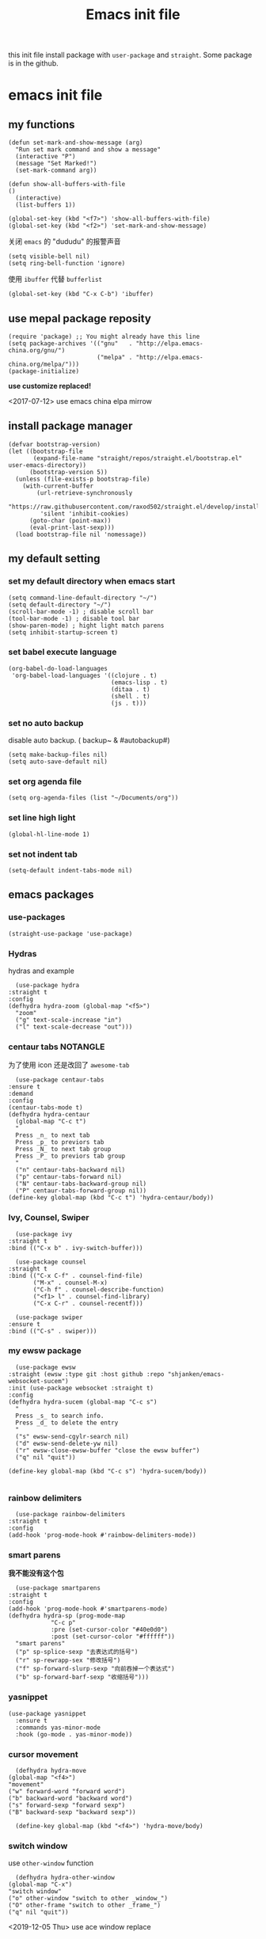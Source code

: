 #+title: Emacs init file
#+STARTUP: hidestars
#+STARTUP: overview
this init file install package with =user-package= and =straight=.
Some package is in the github.
* emacs init file
  :PROPERTIES:
  :header-args:elisp: :tangle ~/.emacs.d/init.el
  :END:

** my functions
   #+BEGIN_SRC elisp
     (defun set-mark-and-show-message (arg)
       "Run set mark command and show a message"
       (interactive "P")
       (message "Set Marked!")
       (set-mark-command arg))

     (defun show-all-buffers-with-file
	 ()
       (interactive)
       (list-buffers 1))

     (global-set-key (kbd "<f7>") 'show-all-buffers-with-file)
     (global-set-key (kbd "<f2>") 'set-mark-and-show-message)
   #+END_SRC

   关闭 =emacs= 的 "dududu" 的报警声音 
   #+BEGIN_SRC elisp
     (setq visible-bell nil)
     (setq ring-bell-function 'ignore)
   #+END_SRC
   
   使用 =ibuffer= 代替 =bufferlist=
   #+BEGIN_SRC elisp
     (global-set-key (kbd "C-x C-b") 'ibuffer)
   #+END_SRC

** use mepal package reposity
   #+BEGIN_SRC elisp
     (require 'package) ;; You might already have this line
     (setq package-archives '(("gnu"   . "http://elpa.emacs-china.org/gnu/")
                              ("melpa" . "http://elpa.emacs-china.org/melpa/")))
     (package-initialize)
   #+END_SRC

   *use customize replaced!*

   <2017-07-12>
   use emacs china elpa mirrow

** install package manager
   #+BEGIN_SRC elisp
     (defvar bootstrap-version)
     (let ((bootstrap-file
            (expand-file-name "straight/repos/straight.el/bootstrap.el" user-emacs-directory))
           (bootstrap-version 5))
       (unless (file-exists-p bootstrap-file)
         (with-current-buffer
             (url-retrieve-synchronously
              "https://raw.githubusercontent.com/raxod502/straight.el/develop/install.el"
              'silent 'inhibit-cookies)
           (goto-char (point-max))
           (eval-print-last-sexp)))
       (load bootstrap-file nil 'nomessage))
   #+END_SRC

** my default setting
*** set my default directory when emacs start
    #+BEGIN_SRC elisp
      (setq command-line-default-directory "~/")
      (setq default-directory "~/")
      (scroll-bar-mode -1) ; disable scroll bar
      (tool-bar-mode -1) ; disable tool bar
      (show-paren-mode) ; hight light match parens
      (setq inhibit-startup-screen t)
    #+END_SRC

*** set babel execute language
    #+BEGIN_SRC elisp
      (org-babel-do-load-languages
       'org-babel-load-languages '((clojure . t)
                                   (emacs-lisp . t)
                                   (ditaa . t)
                                   (shell . t)
                                   (js . t)))
    #+END_SRC

*** set no auto backup
    disable auto backup. ( backup~ & #autobackup#)
    #+BEGIN_SRC elisp
      (setq make-backup-files nil)
      (setq auto-save-default nil)
    #+END_SRC

*** set org agenda file
    #+BEGIN_SRC elisp
      (setq org-agenda-files (list "~/Documents/org"))
    #+END_SRC

*** set line high light
    #+BEGIN_SRC elisp
      (global-hl-line-mode 1)
    #+END_SRC

*** set not indent tab
    #+BEGIN_SRC elisp
      (setq-default indent-tabs-mode nil)
    #+END_SRC


** emacs packages 
*** use-packages
    #+BEGIN_SRC elisp
      (straight-use-package 'use-package)
    #+END_SRC

*** Hydras
    hydras and example

    #+BEGIN_SRC elisp
      (use-package hydra
	:straight t
	:config
	(defhydra hydra-zoom (global-map "<f5>")
	  "zoom"
	  ("g" text-scale-increase "in")
	  ("l" text-scale-decrease "out")))
    #+END_SRC

*** centaur tabs                                                   :NOTANGLE:
    为了使用 icon 还是改回了 =awesome-tab=
    #+BEGIN_SRC elisp :tangle no
      (use-package centaur-tabs
	:ensure t
	:demand
	:config
	(centaur-tabs-mode t)
	(defhydra hydra-centaur
	  (global-map "C-c t")
	  "
      Press _n_ to next tab
      Press _p_ to previors tab
      Press _N_ to next tab group
      Press _P_ to previors tab group
      "
	  ("n" centaur-tabs-backward nil)
	  ("p" centaur-tabs-forward nil)
	  ("N" centaur-tabs-backward-group nil)
	  ("P" centaur-tabs-forward-group nil))
	(define-key global-map (kbd "C-c t") 'hydra-centaur/body))
    #+END_SRC

*** Ivy, Counsel, Swiper
    #+BEGIN_SRC elisp
      (use-package ivy
	:straight t
	:bind (("C-x b" . ivy-switch-buffer)))

      (use-package counsel
	:straight t
	:bind (("C-x C-f" . counsel-find-file)
	       ("M-x" . counsel-M-x)
	       ("C-h f" . counsel-describe-function)
	       ("<f1> l" . counsel-find-library)
	       ("C-x C-r" . counsel-recentf)))

      (use-package swiper
	:ensure t
	:bind (("C-s" . swiper)))
    #+END_SRC

*** my ewsw package
    #+BEGIN_SRC elisp
      (use-package ewsw
	:straight (ewsw :type git :host github :repo "shjanken/emacs-websocket-sucem")
	:init (use-package websocket :straight t)
	:config
	(defhydra hydra-sucem (global-map "C-c s")
	  "
      Press _s_ to search info.
      Press _d_ to delete the entry
      "
	  ("s" ewsw-send-cgylr-search nil)
	  ("d" ewsw-send-delete-yw nil)
	  ("r" ewsw-close-ewsw-buffer "close the ewsw buffer")
	  ("q" nil "quit"))

	(define-key global-map (kbd "C-c s") 'hydra-sucem/body))

    #+END_SRC

*** rainbow delimiters
    #+BEGIN_SRC elisp
      (use-package rainbow-delimiters
	:straight t
	:config
	(add-hook 'prog-mode-hook #'rainbow-delimiters-mode))
    #+END_SRC

*** smart parens
    *我不能没有这个包*
    #+BEGIN_SRC elisp
      (use-package smartparens
	:straight t
	:config
	(add-hook 'prog-mode-hook #'smartparens-mode)
	(defhydra hydra-sp (prog-mode-map
			    "C-c p"
			    :pre (set-cursor-color "#40e0d0")
			    :post (set-cursor-color "#ffffff"))
	  "smart parens"
	  ("p" sp-splice-sexp "去表达式的括号")
	  ("r" sp-rewrapp-sex "修改括号")
	  ("f" sp-forward-slurp-sexp "向前吞掉一个表达式")
	  ("b" sp-forward-barf-sexp "收缩括号")))
    #+END_SRC

*** yasnippet
    #+BEGIN_SRC elisp
      (use-package yasnippet
        :ensure t
        :commands yas-minor-mode
        :hook (go-mode . yas-minor-mode))
    #+END_SRC
*** cursor movement 
    #+BEGIN_SRC elisp
      (defhydra hydra-move
	(global-map "<f4>")
	"movement"
	("w" forward-word "forward word")
	("b" backward-word "backward word")
	("s" forward-sexp "forward sexp")
	("B" backward-sexp "backward sexp"))

      (define-key global-map (kbd "<f4>") 'hydra-move/body)
    #+END_SRC

*** switch window
    use =other-window= function
    #+BEGIN_SRC elisp :tangle no
      (defhydra hydra-other-window
	(global-map "C-x")
	"switch window"
	("o" other-window "switch to other _window_")
	("O" other-frame "switch to other _frame_")
	("q" nil "quit"))
    #+END_SRC

    <2019-12-05 Thu> use ace window replace 

*** ace jump
    快速跳转，字符，行，等等
    #+BEGIN_SRC elisp
      (use-package avy
	:straight t
	:config
	(defhydra hydra-ace-jump
	  (global-map "C-c c")
	  "ace-jump"
	  ("c" avy-goto-char "jump to char")
	  ("w" avy-goto-word-0 "jump to word")
	  ("l" avy-goto-line "jump to line qnumber")
	  ("t" avy-goto-char-timer "jump to char timer")
	  ("q" nil "quit"))

	(define-key global-map (kbd "C-c c") 'hydra-ace-jump/body))
    #+END_SRC

*** themes
    #+BEGIN_SRC 
    (load-theme 'leuven)
    #+END_SRC


**** dracula                                                       :NOTANGLE:
    #+BEGIN_SRC elisp :tangle no
      (use-package dracula-theme
	:straight t
	:config
	(load-theme 'dracula t))
    #+END_SRC

**** solarized-theme                                               :NOTANGLE:
     #+BEGIN_SRC elisp :tangle no 
       (use-package solarized-theme
         :ensure t
         :config (load-theme 'solarized-light t))
     #+END_SRC

**** poet-theme                                                    :NOTANBLE:
     #+BEGIN_SRC elisp :tangle no
       (use-package poet-theme
         :ensure t
         :config
         (load-theme 'poet t)
         (add-hook 'text-mode-hook (lambda () (variable-pitch-mode 1))))
         ;; (set-face-attribute 'fixed-pitch nil :family "Inziu Iosevka SC") 
         ;;(set-face-attribute 'variable-pitch nil :family "Inziu Iosevka SC")
     #+END_SRC

**** Doneburn                                                      :NOTANGLE:
     #+BEGIN_SRC elisp :tangle no
       (use-package doneburn-theme
	 :ensure t
	 :config (load-theme 'doneburn 'no-confirm))
     #+END_SRC

**** Tao Theme                                                     :NOTANGLE:
     #+BEGIN_SRC elisp :tangle no
       (use-package tao-theme
         :ensure t
         :config (load-theme 'tao-yang 'no-confirm))
     #+END_SRC
**** Espresso                                                      :NOTANGLE:
     light theme
     #+BEGIN_SRC elisp :tangle no
       (use-package espresso-theme
         :ensure t
         :config (load-theme 'espresso 'no-confirm))
     #+END_SRC
**** srcery
     #+begin_src elisp
       (use-package srcery-theme
         :ensure t
         :config (load-theme 'srcery t))
     #+end_src
*** moody                                                 :modeline:NOTANGLE:
    好看的 =mode-line= 样式
    [[https://github.com/tarsius/moody][github address]]
    #+BEGIN_SRC elisp :tangle no
      (use-package moody
	:straight t
	:config
	(moody-replace-mode-line-buffer-identification)
	(moody-replace-vc-mode))
    #+END_SRC

*** buffer manager
    #+BEGIN_SRC elisp
      (defhydra hydra-buffer
	(global-map "C-c b")
	"buffer operation"
	("b" ivy-switch-buffer "switch buffer")
	("B" list-buffers "list all buffers")
	("k" kill-buffer "kill current buffer")
	("q" nil "quit"))

      (define-key global-map (kbd "C-c b") 'hydra-buffer/body)
    #+END_SRC

*** expand-region    
 #+BEGIN_SRC elisp
       (use-package expand-region
	 :straight t
	 :commands (er/expand-region)
	 :bind
	 (("C-=" . er/expand-region)))
     #+END_SRC

*** cnfonts 
    #+BEGIN_SRC elisp
      (use-package cnfonts
	:ensure t
	:config
	(cnfonts-enable))

    #+END_SRC
*** development

**** autocomplete                                                  :NOTANGLE:
     #+BEGIN_SRC elisp :tangle no
       (use-package auto-complete
	 :straight t
	 :config
	 (add-hook 'prog-mode-hook #'auto-complete-mode))
     #+END_SRC

**** company
     auto complate
     #+BEGIN_SRC elisp
       (use-package company
         :ensure t
         :config
         ;; (add-hook 'prog-mode-hook #'company-)
         :hook ((prog-mode . company-mode)
                (org-mode . company-mode)))
     #+END_SRC

**** fly check

     #+BEGIN_SRC elisp
       (use-package flycheck
	 :ensure t
	 :init
	 (global-flycheck-mode))
     #+END_SRC

**** Languages
     
     config the lsp for simple luangage
     bulit in lsp-client
     #+BEGIN_SRC elisp
       (use-package lsp-mode
         :ensure t
         :commands (lsp lsp-deferred)
         :init
         (setq lsp-auto-guess-root t)

         :config
         (require 'lsp-clients)

         ;; install lsp-ui
         (use-package lsp-ui
           :ensure t
           :hook (lsp-mode . 'lsp-ui-mode)
           :config
           (defhydra hydra-lsp
             (global-map "C-c l")
             "lsp convinent"
             ("s" lsp-ui-sideline-mode "sidline mode"))
           (define-key global-map (kbd "C-c l") 'hydra-lsp/body))

         ;; intall company-lsp for complition
         (use-package company-lsp
           :ensure t
           :config
           (push 'company-lsp company-backends))
         )

       ;; (use-package lsp-treemacs
       ;;  :config
       ;;   (lsp-metals-treeview-enable t)
       ;;  (setq lsp-metals-treeview-show-when-views-received t))
     #+END_SRC

***** rust
      #+BEGIN_SRC elisp
	(use-package rust-mode
	  :ensure t
	  :config
	  (setq rust-format-on-save t)
	  (use-package cargo
	    :ensure t
	    :config
	    (add-hook 'rust-mode-hook 'cargo-minor-mode)

	    ;; set keybinding
	    (defhydra hydra-cargo
	      (rust-mode-map "C-c r")

	      "rust cargo"
	      ("t" cargo-process-test "run cargo test")
	      ("r" cargo-process-run "run project")
	      ("b" cargo-process-build "build project")
	      ("q" nil "quit"))
r
	    (define-key global-map (kbd "C-c r") 'hydra-cargo/body))
	  :mode "\\.rs\\'"
	  :interpreter "rust"
	  :hook (rust-mode . (lambda () (lsp) (flycheck-mode))))
      #+END_SRC

***** javascript
#+BEGIN_SRC elisp
  ;; (use-package js2-mode
  ;;   :straight t
  ;;   :config
  ;;   (add-hook 'js2-mode-hook #'js2-imenu-extras-mode)

  (use-package rjsx-mode
    :ensure t

    :config
    ;; install indium package
    (use-package indium
      :ensure t)
    (use-package company-tern
      :ensure t)
    (setq js2-mode-show-strict-warnings nil)

    ;; use lsp mode
    :hook (rjsx-mode . (lambda () (lsp)))

    :mode "\\.js[x]\\'")

  ;; use vue mode
  (use-package web-mode
    :ensure t
    :mode "\\.vue\\'"
    :hook emmet-mode
    :config
    (setq web-mode-code-indent-offset 2)
    (setq web-mode-markup-indent-offset 2)
    (setq web-mode-css-indent-offset 2))

  (use-package emmet-mode
    :ensure t
    :config
    (add-hook 'sgml-mode-hook 'emmet-mode)
    (add-hook 'css-mode-hook 'emmet-mode))


#+END_SRC

***** clojure & clojurescript
      #+BEGIN_SRC elisp
	(use-package cider
	  :ensure t)
      #+END_SRC
***** Elixir
      #+BEGIN_SRC elisp
	(use-package alchemist
	  :ensure t
	  :mode "\\.(ex|exs)\\'"
	  :interpreter "elixirt"
	  :config
	  (defhydra hydra-al
	    (elixir-mode-map "C-c a")

	    "
	_b_ eval this buffer
	"
	    ("b" alchemist-eval-buffer)
	    ("q" nil "quit"))
	  (define-key global-map (kbd "C-c a") 'hydra-al/body))
      #+END_SRC

***** Golang
      [[https://github.com/dominikh/go-mode.el][go-mode]]
      #+BEGIN_SRC elisp
        (use-package go-mode
          :mode "\\.go\\'"
          :ensure t
          :config
          (progn
            (defun lsp-go-install-save-hooks ()
              (add-hook 'before-save-hook #'lsp-format-buffer t t)
              (add-hook 'before-save-hook #'lsp-organize-imports))
            (add-hook 'go-mode-hook #'lsp-go-install-save-hooks)
            ;; (add-hook 'go-mode-hook #'lsp-ui-mode)
            )
          (lsp-deferred))
      #+END_SRC
      
***** typescript
      #+begin_src elisp
        (use-package tide
          :ensure t
          :after (typescript-mode company flycheck)
          :hook ((typescript-mode . tide-setup)
                 (typescript-mode . tide-hl-identifier-mode)
                 (before-save . tide-format-before-save)))
      #+end_src
***** scala                                                        :NOTANGLE:
      #+begin_src elisp :tangle no
        (use-package scala-mode
          :ensure t
          :mode "\\.s\\(cala\\|bt\\)$")

        (use-package sbt-mode
          :ensure t
          :config
          (substitute-key-definition
           'minibuffer-complete-word
           'self-insert-command
           minibuffer-local-completion-map)
          (setq sbt:program-options '(-Dsbt.supershell=false)))
      #+end_src
*** org-re-reveal
    #+BEGIN_SRC elisp
      (use-package org-re-reveal
	:ensure t)
    #+END_SRC
*** pyim

    #+BEGIN_SRC elisp
      (use-package pyim
        :ensure t
        :demand t
        :config
        (use-package pyim-basedict
          :ensure t
          :config (pyim-basedict-enable))
        (setq default-input-method "pyim")
        (setq pyim-default-scheme 'xiaohe-shuangpin)
        ;; 设置 pyim 探针设置，这是 pyim 高级功能设置，可以实现 *无痛* 中英文切换 :-)
        ;; 我自己使用的中英文动态切换规则是：
        ;; 1. 光标只有在注释里面时，才可以输入中文。
        ;; 2. 光标前是汉字字符时，才能输入中文。
        ;; 3. 使用 M-j 快捷键，强制将光标前的拼音字符串转换为中文。
        (setq-default pyim-english-input-switch-functions
                      '(pyim-probe-dynamic-english
                        pyim-probe-isearch-mode
                        pyim-probe-program-mode
                        pyim-probe-org-structure-template))

        (setq-default pyim-punctuation-half-width-functions
                      '(pyim-probe-punctuation-line-beginning
                        pyim-probe-punctuation-after-punctuation))
        (pyim-isearch-mode 1)         ;; 开启拼音搜索功能
        (setq pyim-page-tooltip 'popup)
        (setq pyim-page-length 5)         ;; 选词框显示5个候选词
        (setq pyim-punctuation-translate-p '(no yes auto)) ;; 使用半角标点

        (define-key org-mode-map (kbd "C-c C-p") 'pyim-convert-string-at-point))
    #+END_SRC
*** org-agenda
    #+BEGIN_SRC elisp
      (defhydra hydra-org
	(global-map "C-c o")
	"
	    Press _a_ to org-agenda
	    "
	("a" org-agenda nil))
      (define-key global-map (kbd "C-c o") 'hydra-org/body)
    #+END_SRC
*** All the icons
    [[https://github.com/domtronn/all-the-icons.el][github]]
    #+BEGIN_SRC elisp
      (use-package all-the-icons
	:ensure t)
    #+END_SRC

*** awesome-tab & projectile                                         :github:
    [[https://github.com/manateelazycat/awesome-tab][github address]]
    我非常喜欢的一个包. 在顶部显示相关的 tab

    <2019-07-10 三> 使用 [[https://github.com/ema2159/centaur-tabs/tree/c6c41b8542d300f4a5935adef3f280e1cb39f9f6][Centaur tabs]] 代替 awesome-tab

    #+BEGIN_SRC elisp
      ;; the tab dependency projectile package
      (use-package projectile
        :ensure t
        :config
        (projectile-mode +1)
        (defhydra hydra-projectile
          (global-map "C-c f")
          ""
          ("f" projectile-find-file "projectile find file")
          ("a" projectile-ag "projectile ag grep")
          ("p" projectile-switch-project "projectile switch project")
          ("b" projectile-ibuffer "projectile ibuffer")
          ("k" projectile-kill-buffers "projectile kill buffers")
          ("q" nil "quit"))
        (define-key global-map (kbd "C-c f") 'hydra-projectile/body))
    #+END_SRC

    #+BEGIN_SRC elisp
      (use-package awesome-tab
        :straight (awesome-tab :type git :host github :repo "manateelazycat/awesome-tab")
        :config
        (awesome-tab-mode t)
        (setq awesome-tab-display-icon nil)
        (setq frame-background-mode 'dark))
    #+END_SRC
*** awesome-tray                                            :modeline:github:
    [[https://github.com/manateelazycat/awesome-tray][github address]]. not in the melpa
    #+BEGIN_SRC elisp :tangle no
      (use-package awesome-tray
	:straight (awesome-tray :type git :host github :repo "manateelazycat/awesome-tray")
	:config
	(awesome-tray-mode 1))
    #+END_SRC
*** indent-guide
    在代码前面显示一条缩进的线
    #+BEGIN_SRC elisp
      (use-package indent-guide
	:straight (indent-guide :type git :host github :repo "zk-phi/indent-guide")
	:config
	(indent-guide-global-mode))
    #+END_SRC
*** ditta
    #+BEGIN_SRC elisp
      (setq org-ditaa-jar-path "~/.local/share/ditaa/ditaa.jar") ; set the ditta lib path
    #+END_SRC
*** shortcuts
    在 =buffer= 顶部显示切换 =buffer= 的快捷键
    #+BEGIN_SRC elisp
      (use-package shortcuts
	:straight (shortcuts.el :type git :host github :repo "tetron/shortcuts.el"))
    #+END_SRC
*** neotree
    #+BEGIN_SRC elisp
      (use-package neotree
	:ensure t
	:config
	(defhydra hydra-neotree
	  (global-map "C-c t")
	  "
      Press _t_ to toggle neotree
      "
	  ("t" neotree-toggle))
	(define-key global-map (kbd "C-c t") 'hydra-neotree/body))
    #+END_SRC
*** restclient
    [[https://github.com/pashky/restclient.el][github]]
    #+BEGIN_SRC elisp
      (use-package restclient
	:ensure t)
    #+END_SRC
*** beacon
    hight light current cursor
    #+BEGIN_SRC elisp
      (use-package beacon
        :ensure t
        :config
        (beacon-mode 1))
    #+END_SRC
*** ace window
    #+BEGIN_SRC elisp
      (use-package ace-window
        :ensure t
        :config
        (global-set-key (kbd "C-x o") 'ace-window))
    #+END_SRC

    <2019-12-05 Thu>
*** org-roam                                                       :NOTANGLE:
    [[https://github.com/jethrokuan/org-roam][github]] roam 是一个笔记系统.特点是无结构的文章组织,使用 =link= 的方式来组织笔记
    #+BEGIN_SRC elisp
      (use-package org-roam
        ;; :after org
        :hook (after-init . org-roam-mode)
        ;; :straight (:host github :repo "jethrokuan/org-roam")
        :ensure t
        :custom
        (org-roam-directory "~/Documents/org/")
        ;; :commands (org-roam-today)
        :config
        (setq org-roam-capture-templates
              '(("d" "default" plain (function org-roam--capture-get-point)
                 "%?"
                 :file-name "${slug}"
                 :head "#+title: ${title}\n"
                 :unnarrowed t)))
        (defhydra hydra-roam
          (org-mode-map "C-c n")

          "org roam key binding"
          ("l" org-roam "show side bar")
          ("f" org-roam-find-file "find file")
          ("i" org-roam-insert "insert here"))
        (define-key org-mode-map (kbd "C-c n") 'hydra-roam/body))
    #+END_SRC

**** roam-company
     #+begin_src elisp
       (use-package company-org-roam
         :straight (:host github :repo "org-roam/company-org-roam")
         :config
         (push 'company-org-roam company-backends)
         :after org-roam)
     #+end_src

*** remind-bindings                                                :NOTANGLE:
    提醒我当前我定义了哪些快捷键
    
    <2020-06-22 Mon>
    看起来不是很有用。而且造成了一个启动错误
    所以先把这个包去掉了

    #+BEGIN_SRC elisp :tangle no
      (use-package remind-bindings
        :ensure t
        :hook (after-init . remind-bindings-initialise)
        :bind (("C-c C-d" . 'remind-bindings-toggle-buffer)
               ("C-c M-d" . 'remind-bindings-specific-mode)))
    #+END_SRC
